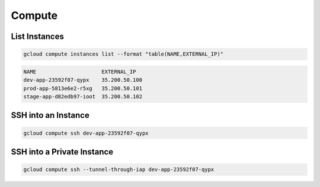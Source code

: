 Compute
=======

List Instances
--------------

.. code:: bash

   gcloud compute instances list --format "table(NAME,EXTERNAL_IP)"
   
.. code:: ini

   NAME                     EXTERNAL_IP
   dev-app-23592f07-qypx    35.200.50.100
   prod-app-5813e6e2-r5xg   35.200.50.101
   stage-app-d82edb97-ioot  35.200.50.102

SSH into an Instance
--------------------

.. code:: bash

   gcloud compute ssh dev-app-23592f07-qypx

SSH into a Private Instance
---------------------------

.. code:: bash

   gcloud compute ssh --tunnel-through-iap dev-app-23592f07-qypx

